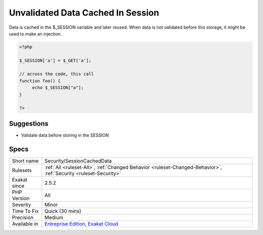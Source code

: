 .. _security-sessioncacheddata:

.. _unvalidated-data-cached-in-session:

Unvalidated Data Cached In Session
++++++++++++++++++++++++++++++++++

.. meta::
	:description:
		Unvalidated Data Cached In Session: Data is cached in the $_SESSION variable and later reused.
	:twitter:card: summary_large_image
	:twitter:site: @exakat
	:twitter:title: Unvalidated Data Cached In Session
	:twitter:description: Unvalidated Data Cached In Session: Data is cached in the $_SESSION variable and later reused
	:twitter:creator: @exakat
	:twitter:image:src: https://www.exakat.io/wp-content/uploads/2020/06/logo-exakat.png
	:og:image: https://www.exakat.io/wp-content/uploads/2020/06/logo-exakat.png
	:og:title: Unvalidated Data Cached In Session
	:og:type: article
	:og:description: Data is cached in the $_SESSION variable and later reused
	:og:url: https://php-tips.readthedocs.io/en/latest/tips/Security/SessionCachedData.html
	:og:locale: en
Data is cached in the $_SESSION variable and later reused. When data is not validated before this storage, it might be used to make an injection.

.. code-block:: php
   
   <?php
   
   $_SESSION['a'] = $_GET['a'];
   
   // across the code, this call
   function foo() {
   	echo $_SESSION["a"];
   }
   
   ?>

Suggestions
___________

* Validate data before storing in the SESSION




Specs
_____

+--------------+-------------------------------------------------------------------------------------------------------------------------+
| Short name   | Security/SessionCachedData                                                                                              |
+--------------+-------------------------------------------------------------------------------------------------------------------------+
| Rulesets     | :ref:`All <ruleset-All>`, :ref:`Changed Behavior <ruleset-Changed-Behavior>`, :ref:`Security <ruleset-Security>`        |
+--------------+-------------------------------------------------------------------------------------------------------------------------+
| Exakat since | 2.5.2                                                                                                                   |
+--------------+-------------------------------------------------------------------------------------------------------------------------+
| PHP Version  | All                                                                                                                     |
+--------------+-------------------------------------------------------------------------------------------------------------------------+
| Severity     | Minor                                                                                                                   |
+--------------+-------------------------------------------------------------------------------------------------------------------------+
| Time To Fix  | Quick (30 mins)                                                                                                         |
+--------------+-------------------------------------------------------------------------------------------------------------------------+
| Precision    | Medium                                                                                                                  |
+--------------+-------------------------------------------------------------------------------------------------------------------------+
| Available in | `Entreprise Edition <https://www.exakat.io/entreprise-edition>`_, `Exakat Cloud <https://www.exakat.io/exakat-cloud/>`_ |
+--------------+-------------------------------------------------------------------------------------------------------------------------+


